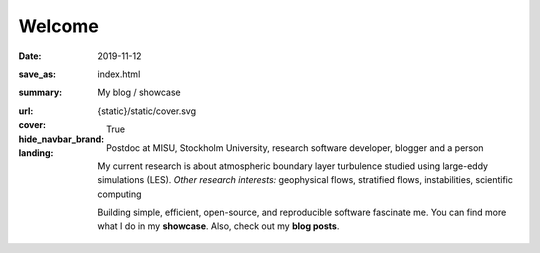 Welcome
#######

:date: 2019-11-12
:save_as: index.html
:summary: My blog / showcase
:url:
:cover: {static}/static/cover.svg
:hide_navbar_brand: True
:landing:

  .. role:: raw-html(raw)
      :format: html

  .. role:: p-org

  .. container:: h-card

    .. container:: m-row

        .. container:: m-col-l-9 m-push-l-1 m-col-m-7 m-nopadb

            .. raw:: html

                <h1 id="landing">
                  <span class="m-thin">
                    <span class="landing-prompt">❯❯❯ </span>
                    <span class="landing-kw">import</span>
                    <span class="landing-mod">site</span>
                    <br/>
                  </span>
                </h1>

    .. container:: m-row

        .. container:: m-col-l-6 m-push-l-1 m-col-m-7 m-nopadt


            .. container:: m-block m-primary m-badge

               .. image:: /images/dp_ashwin_2016.jpg
                  :alt: Portrait of Ashwin taken in Paris, 2016

               .. raw:: html

                  <h3>
                    <code>❯❯❯ site.hello()</code>
                  </h3>
                  <p>
                    Welcome! My name is
                    <a class="p-name u-url" href="https://ashwin.info.tm">
                      <span class="p-given-name">Ashwin Vishnu</span>
                      <span class="p-family-name">Mohanan</span>
                    </a>
                  </p>
                  <h3>
                    <code>❯❯❯ site.whoami() </code>
                  </h3>

               Postdoc at :p-org:`MISU, Stockholm University`,
               research software developer, blogger and a person


               My current research is about atmospheric boundary layer
               turbulence studied using large-eddy simulations (LES).  *Other
               research interests:* geophysical flows, stratified flows,
               instabilities, scientific computing

               Building simple, efficient, open-source, and reproducible software
               fascinate me. You can find more what I do in my **showcase**.
               Also, check out my **blog posts**.

               .. raw:: html

                  <h3>
                    <code>❯❯❯ continue
                       <span class="landing-ticker">|</span>
                    </code>
                  </h3>


        .. container:: m-col-l-3 m-push-l-2 m-col-m-4 m-push-m-1 m-col-s-6 m-push-s-3 m-col-t-8 m-push-t-2

            .. button-info:: /pages/showcase.html
                :class: m-fullwidth

                Showcase

            .. button-primary:: /archives.html
                :class: m-fullwidth

                Blog posts

